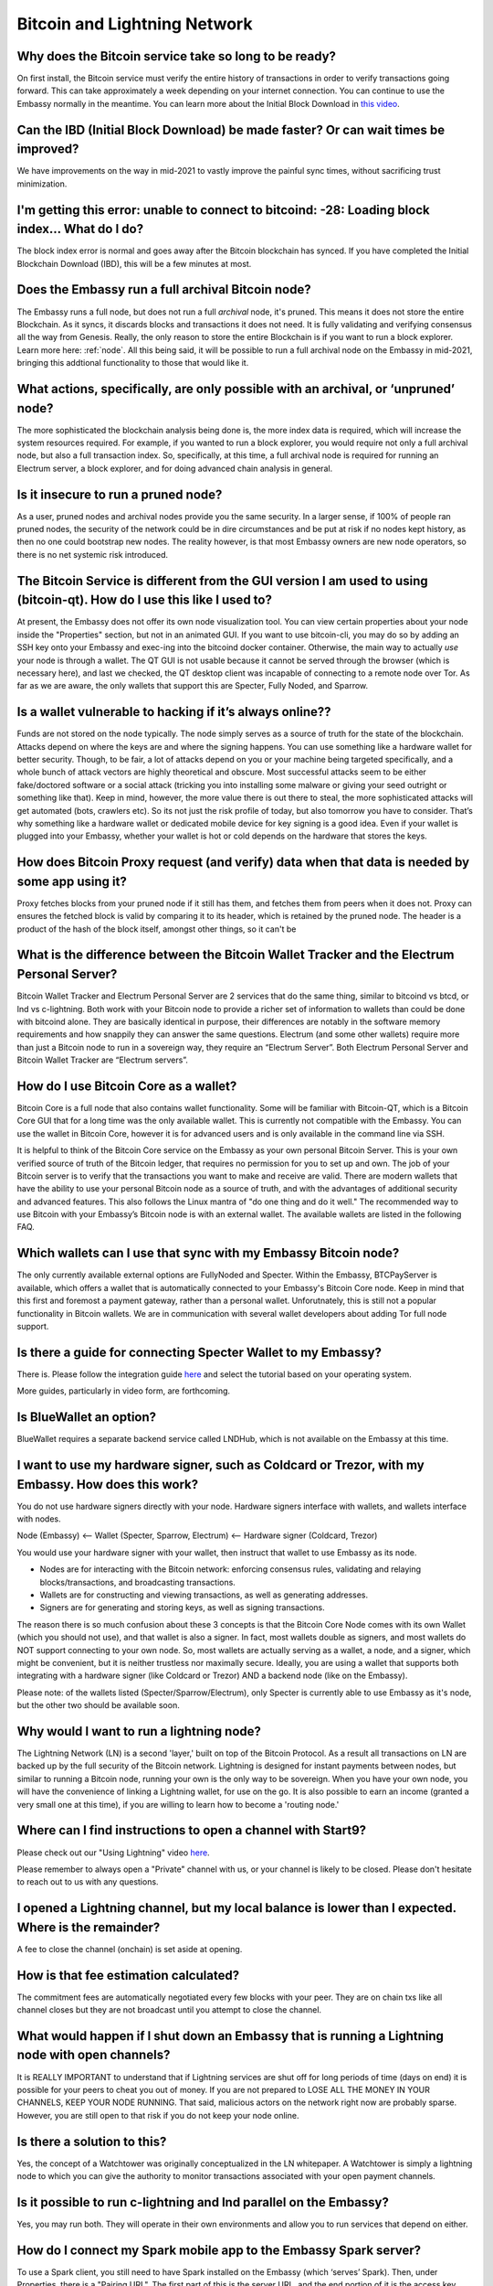 *****************************
Bitcoin and Lightning Network
*****************************

Why does the Bitcoin service take so long to be ready?
------------------------------------------------------
On first install, the Bitcoin service must verify the entire history of transactions in order to verify transactions going forward.  This can take approximately a week depending on your internet connection.  You can continue to use the Embassy normally in the meantime.
You can learn more about the Initial Block Download in `this video <https://www.youtube.com/watch?v=OrYDehC-8TU>`_.

Can the IBD (Initial Block Download) be made faster?  Or can wait times be improved?
------------------------------------------------------------------------------------
We have improvements on the way in mid-2021 to vastly improve the painful sync times, without sacrificing trust minimization.

I'm getting this error: unable to connect to bitcoind: -28: Loading block index... What do I do?
------------------------------------------------------------------------------------------------
The block index error is normal and goes away after the Bitcoin blockchain has synced.  If you have completed the Initial Blockchain Download (IBD), this will be a few minutes at most.

Does the Embassy run a full archival Bitcoin node?
--------------------------------------------------
The Embassy runs a full node, but does not run a full *archival* node, it's pruned. This means it does not store the entire Blockchain.  As it syncs, it discards blocks and transactions it does not need.
It is fully validating and verifying consensus all the way from Genesis. Really, the only reason to store the entire Blockchain is if you want to run a block explorer.  Learn more here: :ref:`node`.  All this being said, it will be possible to run a full archival node on the Embassy in mid-2021, bringing this addtional functionality to those that would like it.

What actions, specifically, are only possible with an archival, or ‘unpruned’ node?
-----------------------------------------------------------------------------------
The more sophisticated the blockchain analysis being done is, the more index data is required, which will increase the system resources required.  For example, if you wanted to run a block explorer, you would require not only a full archival node, but also a full transaction index.  So, specifically, at this time, a full archival node is required for running an Electrum server, a block explorer, and for doing advanced chain analysis in general.

Is it insecure to run a pruned node?
------------------------------------
As a user, pruned nodes and archival nodes provide you the same security.  In a larger sense, if 100% of people ran pruned nodes, the security of the network could be in dire circumstances and be put at risk if no nodes kept history, as then no one could bootstrap new nodes.  The reality however, is that most Embassy owners are new node operators, so there is no net systemic risk introduced.

The Bitcoin Service is different from the GUI version I am used to using (bitcoin-qt).  How do I use this like I used to?
-------------------------------------------------------------------------------------------------------------------------
At present, the Embassy does not offer its own node visualization tool. You can view certain properties about your node inside the "Properties" section, but not in an animated GUI. If you want to use bitcoin-cli, you may do so by adding an SSH key onto your Embassy and exec-ing into the bitcoind docker container. Otherwise, the main way to actually *use* your node is through a wallet. The QT GUI is not usable because it cannot be served through the browser (which is necessary here), and last we checked, the QT desktop client was incapable of connecting to a remote node over Tor. As far as we are aware, the only wallets that support this are Specter, Fully Noded, and Sparrow.

Is a wallet vulnerable to hacking if it’s always online??
---------------------------------------------------------
Funds are not stored on the node typically.  The node simply serves as a source of truth for the state of the blockchain.  Attacks depend on where the keys are and where the signing happens. You can use something like a hardware wallet for better security.  Though, to be fair, a lot of attacks depend on you or your machine being targeted specifically, and a whole bunch of attack vectors are highly theoretical and obscure.
Most successful attacks seem to be either fake/doctored software or a social attack (tricking you into installing some malware or giving your seed outright or something like that).
Keep in mind, however, the more value there is out there to steal, the more sophisticated attacks will get automated (bots, crawlers etc). So its not just the risk profile of today, but also tomorrow you have to consider.  That’s why something like a hardware wallet or dedicated mobile device for key signing is a good idea.
Even if your wallet is plugged into your Embassy, whether your wallet is hot or cold depends on the hardware that stores the keys.

How does Bitcoin Proxy request (and verify) data when that data is needed by some app using it?
-----------------------------------------------------------------------------------------------
Proxy fetches blocks from your pruned node if it still has them, and fetches them from peers when it does not.  Proxy can ensures the fetched block is valid by comparing it to its header, which is retained by the pruned node.  The header is a product of the hash of the block itself, amongst other things, so it can't be

What is the difference between the Bitcoin Wallet Tracker and the Electrum Personal Server?
-------------------------------------------------------------------------------------------
Bitcoin Wallet Tracker and Electrum Personal Server are 2 services that do the same thing, similar to bitcoind vs btcd, or lnd vs c-lightning.
Both work with your Bitcoin node to provide a richer set of information to wallets than could be done with bitcoind alone.  They are basically identical in purpose, their differences are notably in the software memory requirements and how snappily they can answer the same questions.
Electrum (and some other wallets) require more than just a Bitcoin node to run in a sovereign way, they require an “Electrum Server”. Both Electrum Personal Server and Bitcoin Wallet Tracker are “Electrum servers”.

How do I use Bitcoin Core as a wallet?
--------------------------------------
Bitcoin Core is a full node that also contains wallet functionality.  Some will be familiar with Bitcoin-QT, which is a Bitcoin Core GUI that for a long time was the only available wallet.  This is currently not compatible with the Embassy.
You can use the wallet in Bitcoin Core, however it is for advanced users and is only available in the command line via SSH.

It is helpful to think of the Bitcoin Core service on the Embassy as your own personal Bitcoin Server. This is your own verified source of truth of the Bitcoin ledger, that requires no permission for you to set up and own. The job of your Bitcoin server is to verify that the transactions you want to make and receive are valid.
There are modern wallets that have the ability to use your personal Bitcoin node as a source of truth, and with the advantages of additional security and advanced features. This also follows the Linux mantra of "do one thing and do it well."  The recommended way to use Bitcoin with your Embassy’s Bitcoin node is with an external wallet.  
The available wallets are listed in the following FAQ.

Which wallets can I use that sync with my Embassy Bitcoin node?
---------------------------------------------------------------
The only currently available external options are FullyNoded and Specter.  Within the Embassy, BTCPayServer is available, which offers a wallet that is automatically connected to your Embassy's Bitcoin Core node.  Keep in mind that this first and foremost a payment gateway, rather than a personal wallet.  Unforutnately, this is still not a popular functionality in Bitcoin wallets.  We are in communication with several wallet developers about adding Tor full node support.  

Is there a guide for connecting Specter Wallet to my Embassy?
-------------------------------------------------------------
There is.  Please follow the integration guide `here <https://github.com/Start9Labs/bitcoind-wrapper/tree/master/docs/integrations/specter>`_ and select the tutorial based on your operating system.

More guides, particularly in video form, are forthcoming.

Is BlueWallet an option?
------------------------
BlueWallet requires a separate backend service called LNDHub, which is not available on the Embassy at this time.

I want to use my hardware signer, such as Coldcard or Trezor, with my Embassy.  How does this work?
---------------------------------------------------------------------------------------------------
You do not use hardware signers directly with your node. Hardware signers interface with wallets, and wallets interface with nodes.

Node (Embassy) <— Wallet (Specter, Sparrow, Electrum) <— Hardware signer (Coldcard, Trezor)

You would use your hardware signer with your wallet, then instruct that wallet to use Embassy as its node.

- Nodes are for interacting with the Bitcoin network: enforcing consensus rules, validating and relaying blocks/transactions, and broadcasting transactions.

- Wallets are for constructing and viewing transactions, as well as generating addresses.

- Signers are for generating and storing keys, as well as signing transactions.

The reason there is so much confusion about these 3 concepts is that the Bitcoin Core Node comes with its own Wallet (which you should not use), and that wallet is also a signer. In fact, most wallets double as signers, and most wallets do NOT support connecting to your own node. So, most wallets are actually serving as a wallet, a node, and a signer, which might be convenient, but it is neither trustless nor maximally secure. Ideally, you are using a wallet that supports both integrating with a hardware signer (like Coldcard or Trezor) AND a backend node (like on the Embassy).

Please note: of the wallets listed (Specter/Sparrow/Electrum), only Specter is currently able to use Embassy as it's node, but the other two should be available soon.

Why would I want to run a lightning node?
-----------------------------------------
The Lightning Network (LN) is a second 'layer,' built on top of the Bitcoin Protocol.  As a result all transactions on LN are backed up by the full security of the Bitcoin network.  Lightning is designed for instant payments between nodes, but similar to running a Bitcoin node, running your own is the only way to be sovereign.  When you have your own node, you will have the convenience of linking a Lightning wallet, for use on the go.  It is also possible to earn an income (granted a very small one at this time), if you are willing to learn how to become a 'routing node.'

Where can I find instructions to open a channel with Start9?
------------------------------------------------------------
Please check out our "Using Lightning" video `here <https://www.youtube.com/watch?v=rAvoUNsobws>`_.

.. youtube:: rAvoUNsobws

Please remember to always open a "Private" channel with us, or your channel is likely to be closed.  Please don't hesitate to reach out to us with any questions.

I opened a Lightning channel, but my local balance is lower than I expected.  Where is the remainder?
-----------------------------------------------------------------------------------------------------
A fee to close the channel (onchain) is set aside at opening.

How is that fee estimation calculated?
--------------------------------------
The commitment fees are automatically negotiated every few blocks with your peer. They are on chain txs like all channel closes but they are not broadcast until you attempt to close the channel.

What would happen if I shut down an Embassy that is running a Lightning node with open channels?
------------------------------------------------------------------------------------------------
It is REALLY IMPORTANT to understand that if Lightning services are shut off for long periods of time (days on end) it is possible for your peers to cheat you out of money. If you are not prepared to LOSE ALL THE MONEY IN YOUR CHANNELS, KEEP YOUR NODE RUNNING.
That said, malicious actors on the network right now are probably sparse. However, you are still open to that risk if you do not keep your node online.

Is there a solution to this?
----------------------------
Yes, the concept of a Watchtower was originally conceptualized in the LN whitepaper.  A Watchtower is simply a lightning node to which you can give the authority to monitor transactions associated with your open payment channels.

Is it possible to run c-lightning and lnd parallel on the Embassy?
------------------------------------------------------------------
Yes, you may run both.  They will operate in their own environments and allow you to run services that depend on either.

How do I connect my Spark mobile app to the Embassy Spark server?
-----------------------------------------------------------------
To use a Spark client, you still need to have Spark installed on the Embassy (which ‘serves’ Spark). Then, under Properties, there is a "Pairing URL". The first part of this is the server URL, and the end portion of it is the access key.

Are my addresses, channels, and balances all stored in LND or in RTL?
---------------------------------------------------------------------
This is all on LND, and RTL is just a GUI for accessing LND.  On-chain balance is also part of the LND backup.

How do I find my LND seed so I can write it down to backup?
-----------------------------------------------------------
All LND backups are best done via the Embassy backup flow.  It is not supported to use a seed as backup; LND does not expose this. Everything crucial is backed up by our backup system so you do not need your seed.  The seed is ONLY for the onchain wallet and does not backup your channel state.

To clarify some of the reasons for this choice:

First off, Lightning is fundamentally different than on-chain/Layer1(L1) bitcoin. There is no way to compress all of that information down into a single 24 word seed in such a way that it will continue to work throughout your usage of the Lightning Network.

So, what is the LND seed *for*? In short, the seed is only used for the Layer1 portion of the funds you have locked up in LND. Due to the live nature of LND and lightning nodes in general, we tend to discourage keeping any significant amounts of money in the onchain portion of your wallet. Given that we cannot actually recover the Layer2(L2) funds with that seed, we needed to have a more holistic way to backup LND funds such that the backup would encompass the ability to get L2 funds back. The Embassy backup system does this, and this approach also happens to be a perfectly valid backup of your L1 funds as well. While Bitcoin users have been trained that the 24 word seed can be used to recover all of their funds, it is important to state that lightning does not and cannot work this way. Exposing the seed gives you two separate things to keep track of in order to recover your funds instead of just one.

Is there a way to use the channel backups made within RTL?
----------------------------------------------------------
The only backup flow we officially support is through the Embassy backup system. This does include the channel backups created automatically by LND, but it must be understood that backups in Lightning are very different than they are on Layer 1 Bitcoin. If you restore from backup all your channels will close, and there is a potential, albeit small, probability for you to lose funds.

When attempting to add new peer, RTL says "server is still in the process of starting," but chain state seems to be fully up to date.  What can I do?
-----------------------------------------------------------------------------------------------------------------------------------------------------
Check the LND logs, it can take a while to bootstrap, and starting RTL before this completes could cause errors.

"Server is still in the process of starting," but LND and RTL are running.  How can I address this?
---------------------------------------------------------------------------------------------------
You may need to restart the LND Service.

I get the following error from LND: "Error ECONNREFUSED Fetching Info Failed! Unknown Error." What's wrong?
-----------------------------------------------------------------------------------------------------------
LND is waiting for Bitcoin to completely sync, and then needs to catch up on block scanning itself.  This may take several minutes, and in some cases might require a restart of the LND service.  Do this if the process takes more than 5-10 minutes.

What's the best way to move a small lightning balance?
------------------------------------------------------
It is possible to have lightning balances that are so low that they will not (or barely will) cover the on-chain fees to recoup into an on-chain wallet.

Why are Lightning Network backups and moves so complicated?
-----------------------------------------------------------
There are safe ways to do an “atomic move” of a LN node, but it requires a very specific sequence of actions and certain mistakes can result in your counterparties taking all your funds. Currently, LN works on a punishment scheme. This means if you publish revoked state, the counterparty is entitled to a claim on all the funds in the channel. This incentive system is what makes the whole system work. Without it LN would be subject to various kinds of thievery.

The downside is that backups of old state are not safe. This is because your node might believe it is the real state of the channel, but it may be unaware of states created since then. The problem here is that your node naively believes something different from the truth, which can result in all of the funds being lost. In response to this reality, the safe backup systems, including those generated by RTL, actually do not include channel state. They only list the peers that you had channels with. Restoring these backups essentially politely asks your peers to force close the channels they have with you. In those moments it is possible for your peer to try and cheat you, but they cannot be 100% sure that you can’t punish them, so it’s extremely unlikely that they will attempt to do so.

